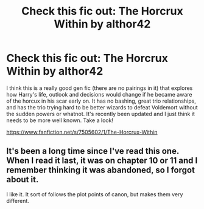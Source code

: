 #+TITLE: Check this fic out: The Horcrux Within by althor42

* Check this fic out: The Horcrux Within by althor42
:PROPERTIES:
:Author: mlcor87
:Score: 16
:DateUnix: 1435232451.0
:DateShort: 2015-Jun-25
:FlairText: Promotion
:END:
I think this is a really good gen fic (there are no pairings in it) that explores how Harry's life, outlook and decisions would change if he became aware of the horcux in his scar early on. It has no bashing, great trio relationships, and has the trio trying hard to be better wizards to defeat Voldemort without the sudden powers or whatnot. It's recently been updated and I just think it needs to be more well known. Take a look!

[[https://www.fanfiction.net/s/7505602/1/The-Horcrux-Within]]


** It's been a long time since I've read this one. When I read it last, it was on chapter 10 or 11 and I remember thinking it was abandoned, so I forgot about it.

I like it. It sort of follows the plot points of canon, but makes them very different.
:PROPERTIES:
:Score: 1
:DateUnix: 1435291005.0
:DateShort: 2015-Jun-26
:END:
